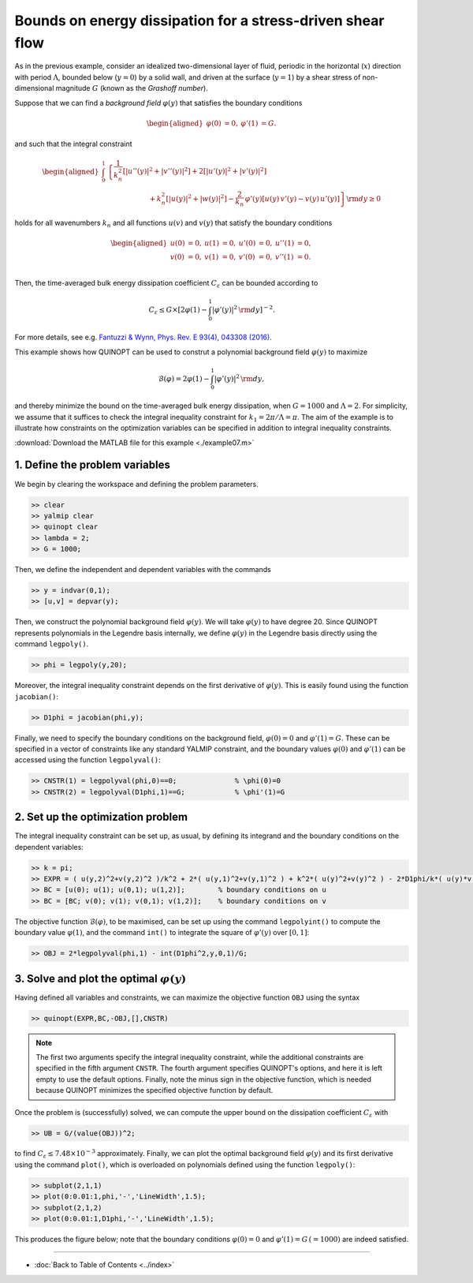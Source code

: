 Bounds on energy dissipation for a stress-driven shear flow
============================================================

As in the previous example, consider an idealized two-dimensional layer of fluid, periodic in the horizontal (:math:`x`) direction with period :math:`\Lambda`, bounded below (:math:`y=0`) by a solid wall, and driven at the surface (:math:`y=1`) by a shear stress of non-dimensional magnitude :math:`G` (known as the *Grashoff number*).

Suppose that we can find a *background field* :math:`\varphi(y)` that satisfies the boundary conditions

.. math::

    \begin{aligned}
    \varphi(0)&=0, & \varphi'(1)&=G.
    \end{aligned}

and such that the integral constraint

.. math::

    \begin{aligned}
    \int_0^1 &\left\{
        \frac{1}{k_n^2}\left[ \vert u''(y) \vert^2 + \vert v''(y) \vert^2\right]
        +2 \left[ \vert u'(y) \vert^2 + \vert v'(y) \vert^2\right]
        \right.
        \\
        &\qquad\qquad\qquad
        \left.
        + k_n^2 \left[ \vert u(y) \vert^2 + \vert w(y) \vert^2\right]
        - \frac{2}{k_n}\,\varphi'(y) \left[ u(y)\,v'(y) - v(y)\,u'(y) \right]
    \right\} {\rm d}y \geq 0
    \end{aligned}

holds for all wavenumbers :math:`k_n` and all functions :math:`u(v)` and :math:`v(y)` that satisfy the boundary conditions

.. math::

    \begin{aligned}
    u(0) &= 0, & u(1) &= 0, & u'(0)&=0, & u''(1) &= 0,\\
    v(0) &= 0, & v(1) &= 0, & v'(0)&=0, & v''(1) &= 0.\\
    \end{aligned}

Then, the time-averaged bulk energy dissipation coefficient :math:`C_\varepsilon` can be bounded according to

.. math::

    C_\varepsilon \leq G \times \left[ 2\varphi(1) - \int_0^1 \vert \varphi'(y) \vert^2 \,{\rm d}y \right]^{-2}.

For more details, see e.g. `Fantuzzi & Wynn, Phys. Rev. E 93(4), 043308 (2016) <https://dx.doi.org/10.1103/PhysRevE.93.043308>`_.

This example shows how QUINOPT can be used to construt a polynomial background field :math:`\varphi(y)` to maximize

.. math::

    \mathcal{B}(\varphi) = 2\varphi(1) - \int_0^1 \vert \varphi'(y) \vert^2 \,{\rm d}y,

and thereby minimize the bound on the time-averaged bulk energy dissipation, when :math:`G=1000` and :math:`\Lambda=2`. For simplicity, we assume that it suffices to check the integral inequality constraint for :math:`k_1=2\pi/\Lambda=\pi`. The aim of the example is to illustrate how constraints on the optimization variables can be specified in addition to integral inequality constraints.

:download:`Download the MATLAB file for this example <./example07.m>`

----------------------------------------------
1. Define the problem variables
----------------------------------------------
We begin by clearing the workspace and defining the problem parameters.

.. code-block:: matlabsession

    >> clear
    >> yalmip clear
    >> quinopt clear
    >> lambda = 2;
    >> G = 1000;

Then, we define the independent and dependent variables with the commands

.. code-block:: matlabsession

    >> y = indvar(0,1);
    >> [u,v] = depvar(y);

Then, we construct the polynomial background field :math:`\varphi(y)`. We will take :math:`\varphi(y)` to have degree 20. Since QUINOPT represents polynomials in the Legendre basis internally, we define :math:`\varphi(y)` in the Legendre basis directly using the command ``legpoly()``.

.. code-block:: matlabsession

    >> phi = legpoly(y,20);

Moreover, the integral inequality constraint depends on the first derivative of :math:`\varphi(y)`. This is easily found using the function ``jacobian()``:

.. code-block:: matlabsession

    >> D1phi = jacobian(phi,y);

Finally, we need to specify the boundary conditions on the background field, :math:`\varphi(0)=0` and :math:`\varphi'(1)=G`. These can be specified in a vector of constraints like any standard YALMIP constraint, and the boundary values :math:`\varphi(0)` and :math:`\varphi'(1)` can be accessed using the function ``legpolyval()``:

.. code-block:: matlabsession

    >> CNSTR(1) = legpolyval(phi,0)==0;              % \phi(0)=0
    >> CNSTR(2) = legpolyval(D1phi,1)==G;            % \phi'(1)=G


----------------------------------------------
2. Set up the optimization problem
----------------------------------------------
The integral inequality constraint can be set up, as usual, by defining its integrand and the boundary conditions on the dependent variables:

.. code-block:: matlabsession

    >> k = pi;
    >> EXPR = ( u(y,2)^2+v(y,2)^2 )/k^2 + 2*( u(y,1)^2+v(y,1)^2 ) + k^2*( u(y)^2+v(y)^2 ) - 2*D1phi/k*( u(y)*v(y,1) - u(y,1)*v(y) );
    >> BC = [u(0); u(1); u(0,1); u(1,2)];        % boundary conditions on u
    >> BC = [BC; v(0); v(1); v(0,1); v(1,2)];    % boundary conditions on v

The objective function :math:`\mathcal{B}(\varphi)`, to be maximised, can be set up using the command ``legpolyint()`` to compute the boundary value :math:`\varphi(1)`, and the command ``int()`` to integrate the square of :math:`\varphi'(y)` over :math:`[0,1]`:

.. code-block:: matlabsession

    >> OBJ = 2*legpolyval(phi,1) - int(D1phi^2,y,0,1)/G;


------------------------------------------------
3. Solve and plot the optimal :math:`\varphi(y)`
------------------------------------------------
Having defined all variables and constraints, we can maximize the objective function ``OBJ`` using the syntax

.. code-block:: matlabsession

    >> quinopt(EXPR,BC,-OBJ,[],CNSTR)

.. note::

    The first two arguments specify the integral inequality constraint, while the additional constraints are specified in the fifth argument ``CNSTR``. The fourth argument specifies QUINOPT's options, and here it is left empty to use the default options. Finally, note the minus sign in the objective function, which is needed because QUINOPT minimizes the specified objective function by default.

Once the problem is (successfully) solved, we can compute the upper bound on the dissipation coefficient :math:`C_\varepsilon` with

.. code-block:: matlabsession

    >> UB = G/(value(OBJ))^2;

to find :math:`C_\varepsilon \leq 7.48\times 10^{-3}` approximately. Finally, we can plot the optimal background field :math:`\varphi(y)` and its first derivative using the command ``plot()``, which is overloaded on polynomials defined using the function ``legpoly()``:

.. code-block:: matlabsession

    >> subplot(2,1,1)
    >> plot(0:0.01:1,phi,'-','LineWidth',1.5);
    >> subplot(2,1,2)
    >> plot(0:0.01:1,D1phi,'-','LineWidth',1.5);

This produces the figure below; note that the boundary conditions :math:`\varphi(0)=0` and :math:`\varphi'(1)=G\,(=1000)` are indeed satisfied.

.. image:: shearflowBF.png


----------------------

* :doc:`Back to Table of Contents <../index>`
